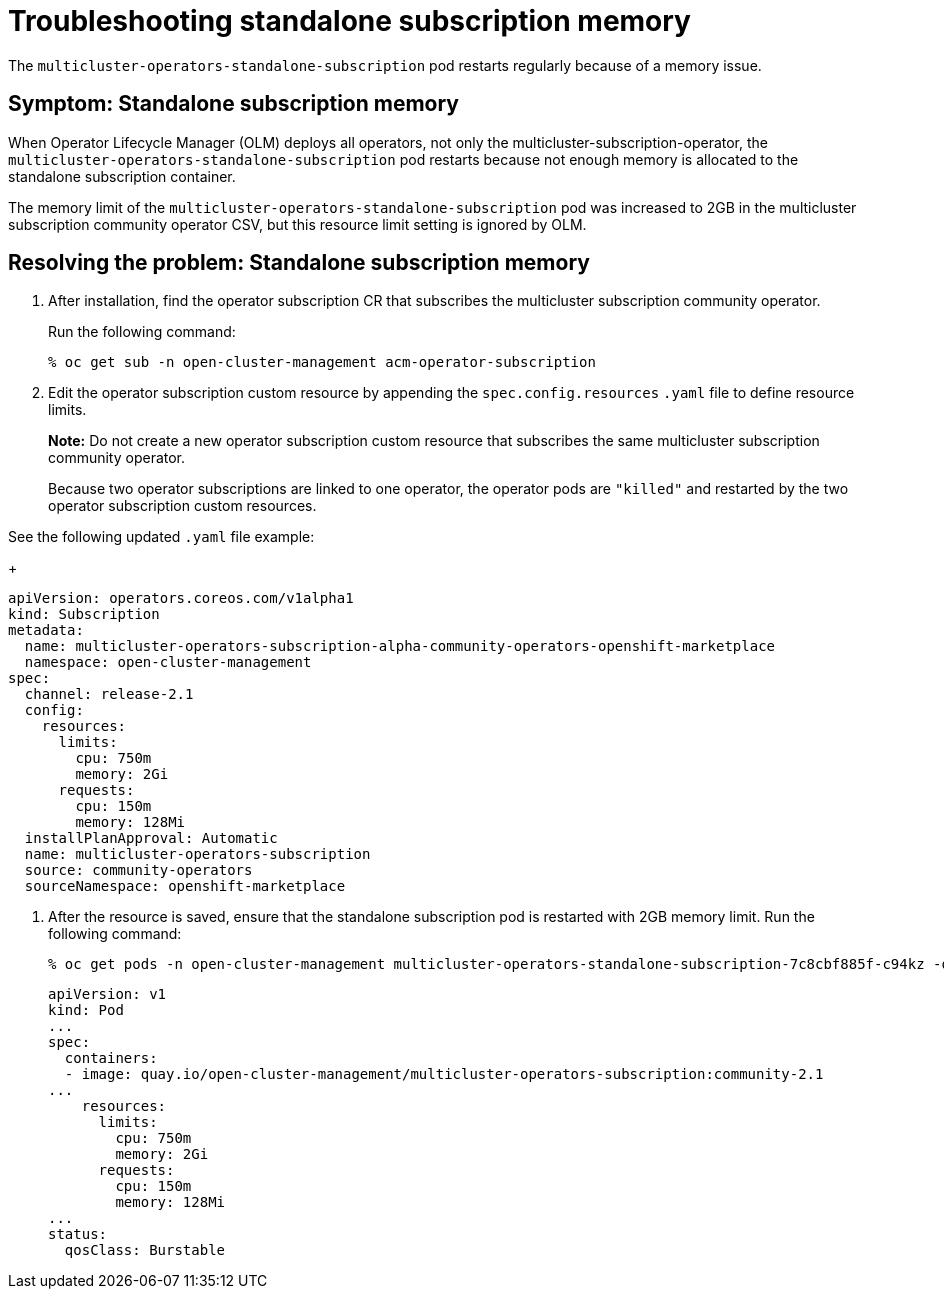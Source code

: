 [#troubleshooting-standalone-subscription-memory]
= Troubleshooting standalone subscription memory 

The `multicluster-operators-standalone-subscription` pod restarts regularly because of a memory issue.

[#symptom-cluster-offline-subscription-memory]
== Symptom: Standalone subscription memory

When Operator Lifecycle Manager (OLM) deploys all operators, not only the multicluster-subscription-operator, the `multicluster-operators-standalone-subscription` pod restarts because not enough memory is allocated to the standalone subscription container.

The memory limit of the `multicluster-operators-standalone-subscription` pod was increased to 2GB in the multicluster subscription community operator CSV, but this resource limit setting is ignored by OLM. 

[#resolving-cluster-offline-subscription-memory]
== Resolving the problem: Standalone subscription memory

. After installation, find the operator subscription CR that subscribes the multicluster subscription community operator.

+
Run the following command:

+
----
% oc get sub -n open-cluster-management acm-operator-subscription
----

. Edit the operator subscription custom resource by appending the `spec.config.resources` `.yaml` file to define resource limits. 

+
**Note:** Do not create a new operator subscription custom resource that subscribes the same multicluster subscription community operator. 

+
Because two operator subscriptions are linked to one operator, the operator pods are `"killed"` and restarted by the two operator subscription custom resources.

See the following updated `.yaml` file example:

+
----
apiVersion: operators.coreos.com/v1alpha1
kind: Subscription
metadata:
  name: multicluster-operators-subscription-alpha-community-operators-openshift-marketplace
  namespace: open-cluster-management
spec:
  channel: release-2.1
  config:
    resources: 
      limits:
        cpu: 750m
        memory: 2Gi
      requests:
        cpu: 150m
        memory: 128Mi
  installPlanApproval: Automatic
  name: multicluster-operators-subscription
  source: community-operators
  sourceNamespace: openshift-marketplace 
----

. After the resource is saved, ensure that the standalone subscription pod is restarted with 2GB memory limit. Run the following command:

+
----
% oc get pods -n open-cluster-management multicluster-operators-standalone-subscription-7c8cbf885f-c94kz -o yaml
----

+
----
apiVersion: v1
kind: Pod
...
spec:
  containers:
  - image: quay.io/open-cluster-management/multicluster-operators-subscription:community-2.1
...
    resources:
      limits:
        cpu: 750m
        memory: 2Gi
      requests:
        cpu: 150m
        memory: 128Mi
...
status:
  qosClass: Burstable
----

